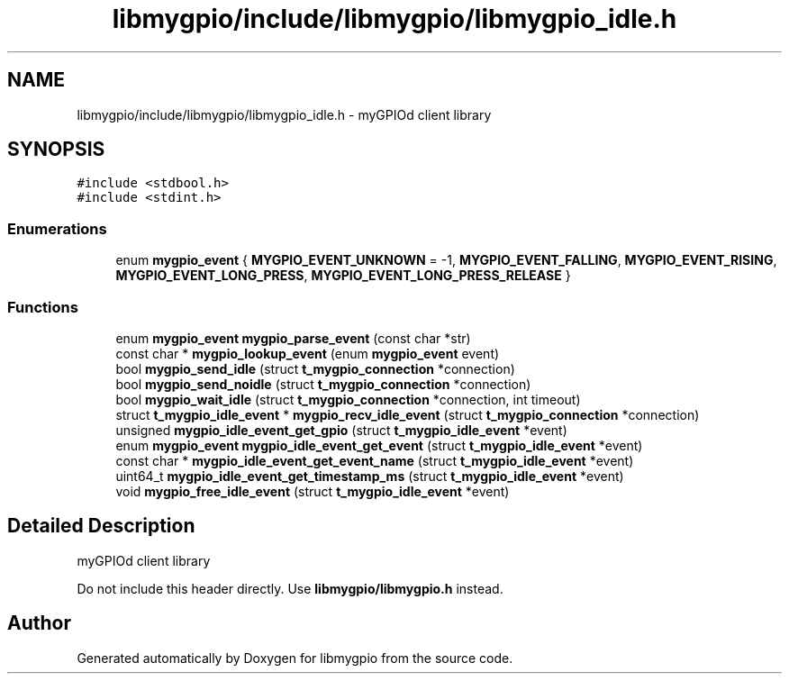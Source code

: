 .TH "libmygpio/include/libmygpio/libmygpio_idle.h" 3 "libmygpio" \" -*- nroff -*-
.ad l
.nh
.SH NAME
libmygpio/include/libmygpio/libmygpio_idle.h \- myGPIOd client library  

.SH SYNOPSIS
.br
.PP
\fC#include <stdbool\&.h>\fP
.br
\fC#include <stdint\&.h>\fP
.br

.SS "Enumerations"

.in +1c
.ti -1c
.RI "enum \fBmygpio_event\fP { \fBMYGPIO_EVENT_UNKNOWN\fP = -1, \fBMYGPIO_EVENT_FALLING\fP, \fBMYGPIO_EVENT_RISING\fP, \fBMYGPIO_EVENT_LONG_PRESS\fP, \fBMYGPIO_EVENT_LONG_PRESS_RELEASE\fP }"
.br
.in -1c
.SS "Functions"

.in +1c
.ti -1c
.RI "enum \fBmygpio_event\fP \fBmygpio_parse_event\fP (const char *str)"
.br
.ti -1c
.RI "const char * \fBmygpio_lookup_event\fP (enum \fBmygpio_event\fP event)"
.br
.ti -1c
.RI "bool \fBmygpio_send_idle\fP (struct \fBt_mygpio_connection\fP *connection)"
.br
.ti -1c
.RI "bool \fBmygpio_send_noidle\fP (struct \fBt_mygpio_connection\fP *connection)"
.br
.ti -1c
.RI "bool \fBmygpio_wait_idle\fP (struct \fBt_mygpio_connection\fP *connection, int timeout)"
.br
.ti -1c
.RI "struct \fBt_mygpio_idle_event\fP * \fBmygpio_recv_idle_event\fP (struct \fBt_mygpio_connection\fP *connection)"
.br
.ti -1c
.RI "unsigned \fBmygpio_idle_event_get_gpio\fP (struct \fBt_mygpio_idle_event\fP *event)"
.br
.ti -1c
.RI "enum \fBmygpio_event\fP \fBmygpio_idle_event_get_event\fP (struct \fBt_mygpio_idle_event\fP *event)"
.br
.ti -1c
.RI "const char * \fBmygpio_idle_event_get_event_name\fP (struct \fBt_mygpio_idle_event\fP *event)"
.br
.ti -1c
.RI "uint64_t \fBmygpio_idle_event_get_timestamp_ms\fP (struct \fBt_mygpio_idle_event\fP *event)"
.br
.ti -1c
.RI "void \fBmygpio_free_idle_event\fP (struct \fBt_mygpio_idle_event\fP *event)"
.br
.in -1c
.SH "Detailed Description"
.PP 
myGPIOd client library 

Do not include this header directly\&. Use \fBlibmygpio/libmygpio\&.h\fP instead\&. 
.SH "Author"
.PP 
Generated automatically by Doxygen for libmygpio from the source code\&.
